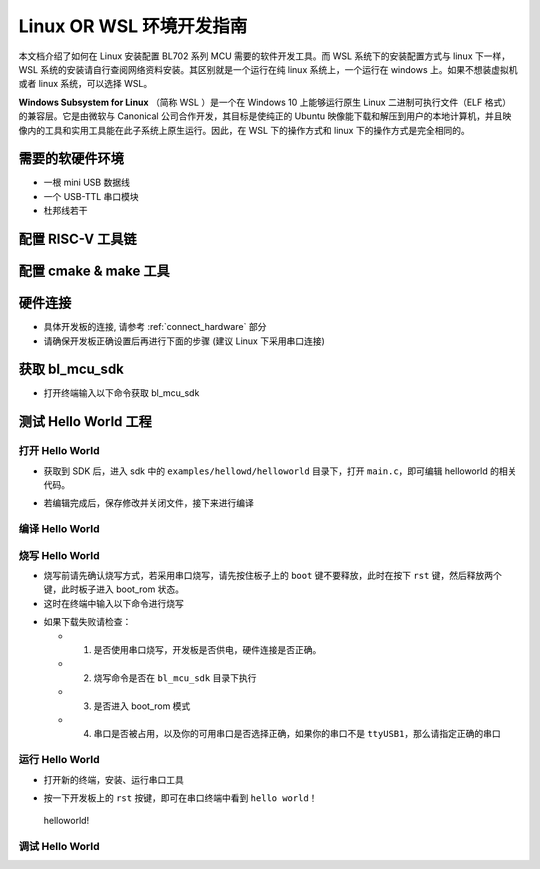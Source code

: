 Linux OR WSL 环境开发指南
=============================

本文档介绍了如何在 Linux 安装配置 BL702 系列 MCU 需要的软件开发工具。而 WSL 系统下的安装配置方式与 linux 下一样，WSL 系统的安装请自行查阅网络资料安装。其区别就是一个运行在纯 linux 系统上，一个运行在 windows 上。如果不想装虚拟机或者 linux 系统，可以选择 WSL。

**Windows Subsystem for Linux** （简称 WSL ）是一个在 Windows 10 上能够运行原生 Linux 二进制可执行文件（ELF 格式）的兼容层。它是由微软与 Canonical 公司合作开发，其目标是使纯正的 Ubuntu 映像能下载和解压到用户的本地计算机，并且映像内的工具和实用工具能在此子系统上原生运行。因此，在 WSL 下的操作方式和 linux 下的操作方式是完全相同的。



需要的软硬件环境
-----------------------------

-  一根 mini USB 数据线
-  一个 USB-TTL 串口模块
-  杜邦线若干

配置 RISC-V 工具链
-----------------------------

.. code-block:: bash
   :linenos:
   :emphasize-lines: 4-6

   $ cd ~
   $ wget -c https://dev.bouffalolab.com/media/upload/download/riscv64-elf-x86_64-20210120.tar.gz
   $ mkdir -p riscv64-elf-20210120
   $ tar -zxvf riscv64-elf-x86_64-20210120.tar.gz -C riscv64-elf-20210120
   $ sudo cp -rf ~/riscv64-elf-20210120  /usr/bin
   $ echo "export PATH=\"$PATH:/usr/bin/riscv64-elf-20210120/bin\""  >> ~/.bashrc
   $ source ~/.bashrc

配置 cmake & make 工具
----------------------------

.. code-block:: bash
   :linenos:
   :emphasize-lines: 5-7

   $ sudo apt update
   $ sudo apt install make
   $ cd ~
   $ wget -c https://cmake.org/files/v3.19/cmake-3.19.3-Linux-x86_64.tar.gz
   $ tar -zxvf cmake-3.19.3-Linux-x86_64.tar.gz
   $ sudo cp -rf ~/cmake-3.19.3-Linux-x86_64  /usr/bin
   $ echo "export PATH=\"$PATH:/usr/bin/cmake-3.19.3-Linux-x86_64/bin\""  >> ~/.bashrc
   $ source ~/.bashrc


硬件连接
----------------------

-  具体开发板的连接, 请参考 :ref:`connect_hardware` 部分
-  请确保开发板正确设置后再进行下面的步骤 (建议 Linux 下采用串口连接)


获取 bl_mcu_sdk
---------------------------

-  打开终端输入以下命令获取 bl_mcu_sdk

.. code-block:: bash
   :linenos:

    $ cd ~
    $ git clone https://gitee.com/bouffalolab/bl_mcu_sdk.git  --recursive


测试 Hello World 工程
------------------------------

打开 Hello World
^^^^^^^^^^^^^^^^^^^^^^^^^^^^^^

-  获取到 SDK 后，进入 sdk 中的 ``examples/hellowd/helloworld`` 目录下，打开 ``main.c``，即可编辑 helloworld 的相关代码。

.. code-block:: bash
   :linenos:

    $ cd ~/bl_mcu_sdk/examples/hellowd/helloworld
    $ vi main.c

-  若编辑完成后，保存修改并关闭文件，接下来进行编译

编译 Hello World
^^^^^^^^^^^^^^^^^^^^^^^^^^^^^^

.. code-block:: bash
   :linenos:

    $ cd ~/bl_mcu_sdk
    $ make build BOARD=bl706_iot APP=helloworld


烧写 Hello World
^^^^^^^^^^^^^^^^^^^^^^^^^^^^

-  烧写前请先确认烧写方式，若采用串口烧写，请先按住板子上的 ``boot`` 键不要释放，此时在按下 ``rst`` 键，然后释放两个键，此时板子进入 boot_rom 状态。
-  这时在终端中输入以下命令进行烧写

.. code-block:: bash
   :linenos:

    $ cd ~/bl_mcu_sdk
    $ make download INTERFACE=uart COMx=/dev/ttyUSB1

-  如果下载失败请检查：

   -  1. 是否使用串口烧写，开发板是否供电，硬件连接是否正确。
   -  2. 烧写命令是否在 ``bl_mcu_sdk`` 目录下执行
   -  3. 是否进入 boot_rom 模式
   -  4. 串口是否被占用，以及你的可用串口是否选择正确，如果你的串口不是 ``ttyUSB1``，那么请指定正确的串口

运行 Hello World
^^^^^^^^^^^^^^^^^^^^^^^^^^^^

-  打开新的终端，安装、运行串口工具

.. code-block:: bash
   :linenos:

    $ sudo apt install picocom   # 若已经安装请忽略
    $ picocom -b 2000000 /dev/ttyUSB1 # 注意你的可用串口号 （如使用 Sipeed RV-debugger Plus 的串口那么就是 ``ttyUSB1``）

-  按一下开发板上的 ``rst`` 按键，即可在串口终端中看到 ``hello world！``

.. figure:: img/linux1.png
   :alt:

   helloworld!


调试 Hello World
^^^^^^^^^^^^^^^^^^^^^^^^^^^^



